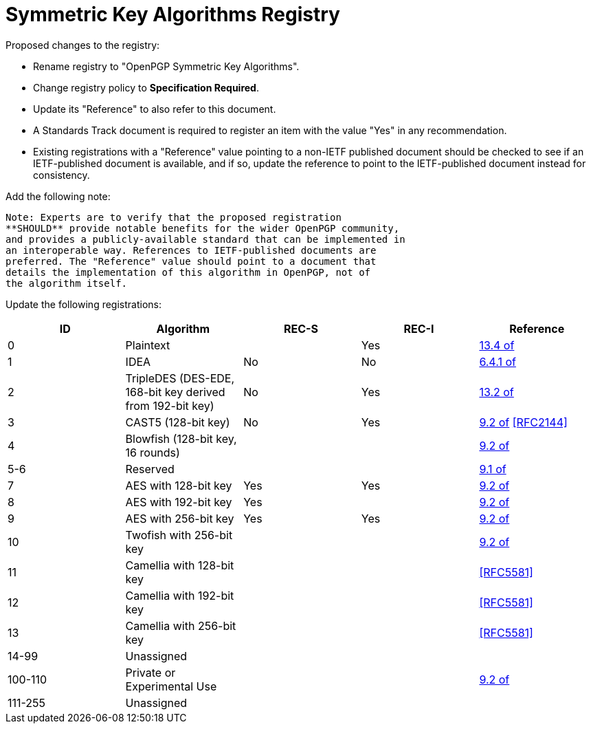 [#registry-alg-sym]
= Symmetric Key Algorithms Registry

Proposed changes to the registry:

* Rename registry to "OpenPGP Symmetric Key Algorithms".

* Change registry policy to **Specification Required**.

* Update its "Reference" to also refer to this document.

* A Standards Track document is required to register an item
with the value "Yes" in any recommendation.

* Existing registrations with a "Reference" value pointing to a
non-IETF published document should be checked to see if an
IETF-published document is available, and if so, update the reference
to point to the IETF-published document instead for consistency.

Add the following note:

----
Note: Experts are to verify that the proposed registration
**SHOULD** provide notable benefits for the wider OpenPGP community,
and provides a publicly-available standard that can be implemented in
an interoperable way. References to IETF-published documents are
preferred. The "Reference" value should point to a document that
details the implementation of this algorithm in OpenPGP, not of
the algorithm itself.
----

Update the following registrations:

|===
| ID | Algorithm | REC-S | REC-I | Reference

| 0 | Plaintext | | Yes | <<RFC4880,13.4 of>>
| 1 | IDEA | No | No | <<RFC1991,6.4.1 of>>
| 2 | TripleDES (DES-EDE, 168-bit key derived from 192-bit key) | No | Yes | <<RFC4880,13.2 of>>
| 3 | CAST5 (128-bit key) | No | Yes | <<RFC4880,9.2 of>> <<RFC2144>>
| 4 | Blowfish (128-bit key, 16 rounds) |  | | <<RFC4880,9.2 of>>
| 5-6 | Reserved | | | <<RFC4880,9.1 of>>
| 7 | AES with 128-bit key | Yes | Yes | <<RFC4880,9.2 of>>
| 8 | AES with 192-bit key | Yes | | <<RFC4880,9.2 of>>
| 9 | AES with 256-bit key | Yes | Yes | <<RFC4880,9.2 of>>
| 10 | Twofish with 256-bit key | | | <<RFC4880,9.2 of>>
| 11 | Camellia with 128-bit key | | | <<RFC5581>>
| 12 | Camellia with 192-bit key | | | <<RFC5581>>
| 13 | Camellia with 256-bit key | | | <<RFC5581>>
| 14-99 | Unassigned | | |
| 100-110 | Private or Experimental Use | | | <<RFC4880,9.2 of>>
| 111-255 | Unassigned | | |

|===

